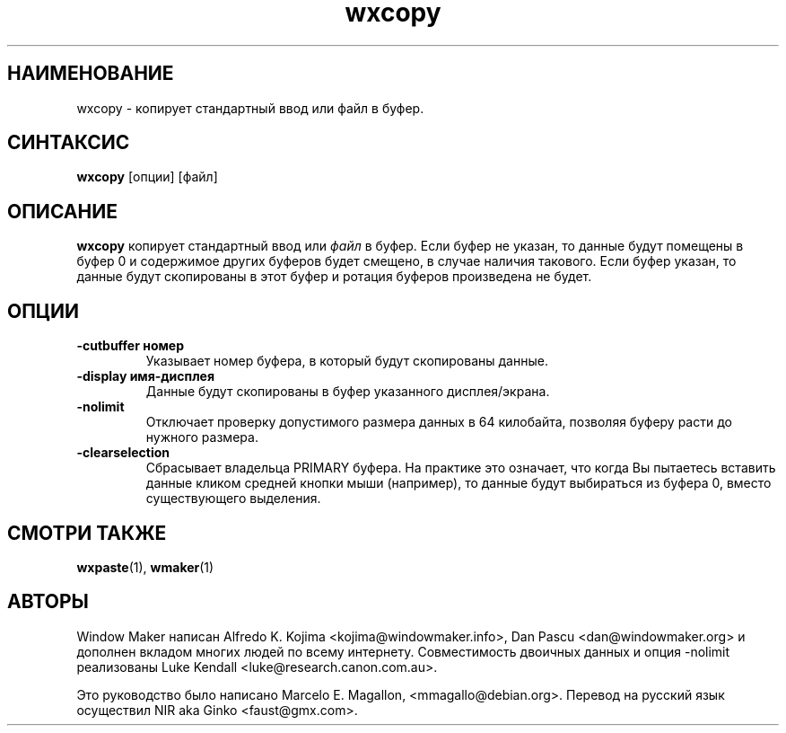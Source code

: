 .\" Hey, Emacs!  This is an -*- nroff -*- source file.
.TH wxcopy 1 "September 1998"
.SH "НАИМЕНОВАНИЕ"
wxcopy \- копирует стандартный ввод или файл в буфер.
.SH "СИНТАКСИС"
.B wxcopy
[опции]
[файл]
.SH "ОПИСАНИЕ"
.B wxcopy
копирует стандартный ввод или
.I файл
в буфер. Если буфер не указан, то данные будут помещены в буфер 0 и содержимое
других буферов будет смещено, в случае наличия такового. Если буфер указан, то
данные будут скопированы в этот буфер и ротация буферов произведена не будет.
.SH "ОПЦИИ"
.TP
.B \-cutbuffer номер
Указывает номер буфера, в который будут скопированы данные.
.TP
.B \-display имя\-дисплея
Данные будут скопированы в буфер указанного дисплея/экрана.
.TP
.B \-nolimit
Отключает проверку допустимого размера данных в 64 килобайта, позволяя
буферу расти до нужного размера.
.TP
.B \-clearselection
Сбрасывает владельца PRIMARY буфера. На практике это означает, что когда Вы
пытаетесь вставить данные кликом средней кнопки мыши (например), то данные
будут выбираться из буфера 0, вместо существующего выделения.
.PP
.SH "СМОТРИ ТАКЖЕ"
.BR wxpaste (1),
.BR wmaker (1)
.SH "АВТОРЫ"
Window Maker написан Alfredo K. Kojima <kojima@windowmaker.info>,
Dan Pascu <dan@windowmaker.org> и дополнен вкладом многих людей по всему
интернету. Совместимость двоичных данных и опция \-nolimit реализованы Luke
Kendall <luke@research.canon.com.au>.
.PP
Это руководство было написано Marcelo E. Magallon, <mmagallo@debian.org>.
Перевод на русский язык осуществил NIR aka Ginko <faust@gmx.com>.
